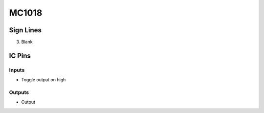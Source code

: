 ======
MC1018
======



Sign Lines
==========

3. Blank


IC Pins
=======


Inputs
~~~~~~

- Toggle output on high

Outputs
~~~~~~~

- Output

